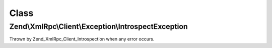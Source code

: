.. XmlRpc/Client/Exception/IntrospectException.php generated using docpx on 01/30/13 03:02pm


Class
*****

Zend\\XmlRpc\\Client\\Exception\\IntrospectException
====================================================

Thrown by Zend_XmlRpc_Client_Introspection when any error occurs.


